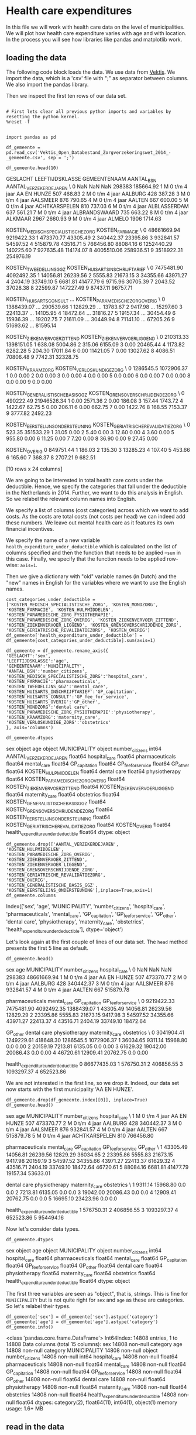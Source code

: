 * Health care expenditures

In this file we will work with health care data on the level of municipalities. We will plot how health care expenditure varies with age and with location. In the process you will see how libraries like pandas and matplotlib work.

** loading the data

The following code block loads the data. We use data from [[http://www.vektis.nl/index.php/vektis-open-data][Vektis]]. We import the data, which is a 'csv' file with ";" as separator between columns. We also import the pandas library.

Then we inspect the first ten rows of our data set.

#+NAME: kitten-purple-cardinal-quebec
#+BEGIN_SRC ipython :session :results output drawer :ob-ipython-results text/plain

# First lets clear all previous python imports and variables by resetting the python kernel.
%reset -f


import pandas as pd

df_gemeente = pd.read_csv('Vektis_Open_Databestand_Zorgverzekeringswet_2014_-_gemeente.csv', sep = ';')

df_gemeente.head(10)
#+END_SRC

#+RESULTS: kitten-purple-cardinal-quebec
:RESULTS:
GESLACHT LEEFTIJDSKLASSE   GEMEENTENAAM  AANTAL_BSN  AANTAL_VERZEKERDEJAREN  \
0      NaN             NaN            NaN      298383               185664.92
1        M   0 t/m  4 jaar    AA EN HUNZE         507                  468.83
2        M   0 t/m  4 jaar        AALBURG         428                  387.28
3        M   0 t/m  4 jaar       AALSMEER         876                  790.65
4        M   0 t/m  4 jaar         AALTEN         667                  600.00
5        M   0 t/m  4 jaar  ACHTKARSPELEN         810                  737.03
6        M   0 t/m  4 jaar   ALBLASSERDAM         637                  561.21
7        M   0 t/m  4 jaar  ALBRANDSWAARD         735                  663.22
8        M   0 t/m  4 jaar        ALKMAAR        2967                 2660.93
9        M   0 t/m  4 jaar         ALMELO        1906                 1714.63

   KOSTEN_MEDISCH_SPECIALISTISCHE_ZORG  KOSTEN_FARMACIE  \
0                          48661669.94       9219422.33
1                            473370.77         43305.49
2                            340442.37         23395.86
3                            932841.57         54597.52
4                            515879.78         43516.71
5                            766456.80         88084.16
6                           1252440.29        140225.60
7                            927635.48        114174.07
8                           4005510.06        258936.51
9                           3518922.31        254976.19

   KOSTEN_TWEEDELIJNS_GGZ  KOSTEN_HUISARTS_INSCHRIJFTARIEF  \
0              7475481.90                       4092492.35
1                14056.81                         26239.56
2                 5555.83                         21673.15
3                34355.66                         43971.27
4                 2404.19                         33749.10
5                 6681.81                         41477.79
6                 9715.96                         30705.39
7                 2043.52                         37028.38
8                22599.87                        147227.49
9                87437.11                         96757.71

   KOSTEN_HUISARTS_CONSULT      ...        KOSTEN_PARAMEDISCHE_ZORG_OVERIG  \
0               1388439.07      ...                              290539.66
1                 12829.29      ...                               13783.67
2                  9417.98      ...                               15297.60
3                 22413.37      ...                               14105.95
4                 18472.64      ...                               31816.27
5                 19157.34      ...                               30454.49
6                 15936.39      ...                               19202.75
7                 21611.09      ...                               30449.94
8                 71141.10      ...                               67205.26
9                 51693.62      ...                               81595.14

   KOSTEN_ZIEKENVERVOER_ZITTEND  KOSTEN_ZIEKENVERVOER_LIGGEND  \
0                     210313.33                    1398151.05
1                        638.08                       5004.86
2                        315.06                       6155.09
3                          0.00                      20465.44
4                       1173.82                       6282.28
5                        204.30                      17011.84
6                          0.00                      11421.05
7                          0.00                      13027.62
8                       4086.51                      70806.48
9                       7742.31                      32328.75

   KOSTEN_KRAAMZORG  KOSTEN_VERLOSKUNDIGE_ZORG  \
0         1286545.5                 1072906.37
1               0.0                       0.00
2               0.0                       0.00
3               0.0                       0.00
4               0.0                       0.00
5               0.0                       0.00
6               0.0                       0.00
7               0.0                       0.00
8               0.0                       0.00
9               0.0                       0.00

   KOSTEN_GENERALISTISCHE_BASIS_GGZ  KOSTEN_GRENSOVERSCHRIJDENDE_ZORG  \
0                         490222.49                       21946526.34
1                              0.00                           2571.36
2                              0.00                            186.08
3                            157.44                           1743.72
4                           1422.67                             62.75
5                              0.00                            206.11
6                              0.00                            662.75
7                              0.00                           1422.76
8                            168.55                           7153.37
9                           3777.82                           2492.23

   KOSTEN_EERSTELIJNS_ONDERSTEUNING  KOSTEN_GERIATRISCHE_REVALIDATIEZORG  \
0                            523.35                            351533.29
1                             31.05                                 0.00
2                              5.40                                 0.00
3                             12.60                                 0.00
4                              3.60                                 0.00
5                            955.80                                 0.00
6                             11.25                                 0.00
7                              7.20                                 0.00
8                             36.90                                 0.00
9                             27.45                                 0.00

   KOSTEN_OVERIG
0      849751.44
1         186.03
2         135.30
3       13285.23
4         107.40
5         453.66
6         165.60
7         368.37
8        2707.21
9         682.51

[10 rows x 24 columns]
:END:

We are going to be interested in total health care costs under the deductible. Hence, we specify the categories that fall under the deductible in the Netherlands in 2014.
Further, we want to do this analysis in English. So we relabel the relevant column names into English.

We specify a list of columns (cost categories) across which we want to add costs. As the costs are total costs (not costs per head) we can indeed add these numbers. We leave out mental health care as it features its own financial incentives.

We specify the name of a new variable ~health_expenditure_under_deductible~ which is calculated on the list of columns specified and then the function that needs to be applied --~sum~ in this case. Finally, we specify that the function needs to be applied row-wise: ~axis=1~.

Then we give a dictionary with "old" variable names (in Dutch) and the "new" names in English for the variables where we want to use the English names.

#+NAME: charlie-jig-red-texas
#+BEGIN_SRC ipython :session :results output drawer :ob-ipython-results text/plain
cost_categories_under_deductible = ['KOSTEN_MEDISCH_SPECIALISTISCHE_ZORG', 'KOSTEN_MONDZORG', 'KOSTEN_FARMACIE', 'KOSTEN_HULPMIDDELEN', 'KOSTEN_PARAMEDISCHE_ZORG_FYSIOTHERAPIE', 'KOSTEN_PARAMEDISCHE_ZORG_OVERIG', 'KOSTEN_ZIEKENVERVOER_ZITTEND', 'KOSTEN_ZIEKENVERVOER_LIGGEND', 'KOSTEN_GRENSOVERSCHRIJDENDE_ZORG', 'KOSTEN_GERIATRISCHE_REVALIDATIEZORG', 'KOSTEN_OVERIG']
df_gemeente['health_expenditure_under_deductible'] = df_gemeente[cost_categories_under_deductible].sum(axis=1)

df_gemeente = df_gemeente.rename_axis({
'GESLACHT':'sex',
'LEEFTIJDSKLASSE':'age',
'GEMEENTENAAM':'MUNICIPALITY',
'AANTAL_BSN':'number_citizens',
'KOSTEN_MEDISCH_SPECIALISTISCHE_ZORG':'hospital_care',
'KOSTEN_FARMACIE':'pharmaceuticals',
'KOSTEN_TWEEDELIJNS_GGZ':'mental_care',
'KOSTEN_HUISARTS_INSCHRIJFTARIEF':'GP_capitation',
'KOSTEN_HUISARTS_CONSULT':'GP_fee_for_service',
'KOSTEN_HUISARTS_OVERIG':'GP_other',
'KOSTEN_MONDZORG':'dental care',
'KOSTEN_PARAMEDISCHE_ZORG_FYSIOTHERAPIE':'physiotherapy',
'KOSTEN_KRAAMZORG':'maternity_care',
'KOSTEN_VERLOSKUNDIGE_ZORG':'obstetrics'
}, axis='columns')

df_gemeente.dtypes
#+END_SRC

#+RESULTS: charlie-jig-red-texas
:RESULTS:
sex                                     object
age                                     object
MUNICIPALITY                            object
number_citizens                          int64
AANTAL_VERZEKERDEJAREN                 float64
hospital_care                          float64
pharmaceuticals                        float64
mental_care                            float64
GP_capitation                          float64
GP_fee_for_service                     float64
GP_other                               float64
KOSTEN_HULPMIDDELEN                    float64
dental care                            float64
physiotherapy                          float64
KOSTEN_PARAMEDISCHE_ZORG_OVERIG        float64
KOSTEN_ZIEKENVERVOER_ZITTEND           float64
KOSTEN_ZIEKENVERVOER_LIGGEND           float64
maternity_care                         float64
obstetrics                             float64
KOSTEN_GENERALISTISCHE_BASIS_GGZ       float64
KOSTEN_GRENSOVERSCHRIJDENDE_ZORG       float64
KOSTEN_EERSTELIJNS_ONDERSTEUNING       float64
KOSTEN_GERIATRISCHE_REVALIDATIEZORG    float64
KOSTEN_OVERIG                          float64
health_expenditure_under_deductible    float64
dtype: object
:END:

#+NAME: kitten-quebec-hawaii-william
#+BEGIN_SRC ipython :session :results output drawer
df_gemeente.drop(['AANTAL_VERZEKERDEJAREN',
'KOSTEN_HULPMIDDELEN',
'KOSTEN_PARAMEDISCHE_ZORG_OVERIG',
'KOSTEN_ZIEKENVERVOER_ZITTEND',
'KOSTEN_ZIEKENVERVOER_LIGGEND',
'KOSTEN_GRENSOVERSCHRIJDENDE_ZORG',
'KOSTEN_GERIATRISCHE_REVALIDATIEZORG',
'KOSTEN_OVERIG',
'KOSTEN_GENERALISTISCHE_BASIS_GGZ',
'KOSTEN_EERSTELIJNS_ONDERSTEUNING'],inplace=True,axis=1)
df_gemeente.columns
#+END_SRC

#+RESULTS: kitten-quebec-hawaii-william
:RESULTS:
Index(['sex', 'age', 'MUNICIPALITY', 'number_citizens', 'hospital_care',
       'pharmaceuticals', 'mental_care', 'GP_capitation', 'GP_fee_for_service',
       'GP_other', 'dental care', 'physiotherapy', 'maternity_care',
       'obstetrics', 'health_expenditure_under_deductible'],
      dtype='object')
:END:

Let's look again at the first couple of lines of our data set. The ~head~ method presents the first 5 line as default.

#+NAME: three-quebec-video-yankee
#+BEGIN_SRC ipython :session :results output drawer :ob-ipython-results text/plain
df_gemeente.head()
#+END_SRC

#+RESULTS: three-quebec-video-yankee
:RESULTS:
sex             age MUNICIPALITY  number_citizens  hospital_care  \
0  NaN             NaN          NaN           298383    48661669.94
1    M   0 t/m  4 jaar  AA EN HUNZE              507      473370.77
2    M   0 t/m  4 jaar      AALBURG              428      340442.37
3    M   0 t/m  4 jaar     AALSMEER              876      932841.57
4    M   0 t/m  4 jaar       AALTEN              667      515879.78

   pharmaceuticals  mental_care  GP_capitation  GP_fee_for_service  \
0       9219422.33   7475481.90     4092492.35          1388439.07
1         43305.49     14056.81       26239.56            12829.29
2         23395.86      5555.83       21673.15             9417.98
3         54597.52     34355.66       43971.27            22413.37
4         43516.71      2404.19       33749.10            18472.64

     GP_other  dental care  physiotherapy  maternity_care  obstetrics  \
0  3041904.41   1249229.61      418648.30       1286545.5  1072906.37
1    36034.65      9311.14       15968.80             0.0        0.00
2    20159.19      7213.81        6135.05             0.0        0.00
3    61629.32     19042.00       20086.43             0.0        0.00
4    46720.61     12909.41       20762.75             0.0        0.00

   health_expenditure_under_deductible
0                          86677435.03
1                            576750.31
2                            406856.55
3                           1093297.37
4                            652523.86
:END:

We are not interested in the first line, so we drop it. Indeed, our data set now starts with the first municipality 'AA EN HUNZE'.

#+NAME: seven-mango-cat-angel
#+BEGIN_SRC ipython :session :results value
df_gemeente.drop(df_gemeente.index[[0]], inplace=True)
df_gemeente.head()
#+END_SRC

#+RESULTS: seven-mango-cat-angel
:RESULTS:
  sex             age   MUNICIPALITY  number_citizens  hospital_care  \
1   M   0 t/m  4 jaar    AA EN HUNZE              507      473370.77
2   M   0 t/m  4 jaar        AALBURG              428      340442.37
3   M   0 t/m  4 jaar       AALSMEER              876      932841.57
4   M   0 t/m  4 jaar         AALTEN              667      515879.78
5   M   0 t/m  4 jaar  ACHTKARSPELEN              810      766456.80

   pharmaceuticals  mental_care  GP_capitation  GP_fee_for_service  GP_other  \
1         43305.49     14056.81       26239.56            12829.29  36034.65
2         23395.86      5555.83       21673.15             9417.98  20159.19
3         54597.52     34355.66       43971.27            22413.37  61629.32
4         43516.71      2404.19       33749.10            18472.64  46720.61
5         88084.16      6681.81       41477.79            19157.34  53633.01

   dental care  physiotherapy  maternity_care  obstetrics  \
1      9311.14       15968.80             0.0         0.0
2      7213.81        6135.05             0.0         0.0
3     19042.00       20086.43             0.0         0.0
4     12909.41       20762.75             0.0         0.0
5     16695.10       23423.96             0.0         0.0

   health_expenditure_under_deductible
1                            576750.31
2                            406856.55
3                           1093297.37
4                            652523.86
5                            954494.16
:END:



Now let's consider data types. 

#+NAME: west-ohio-sodium-sodium
#+BEGIN_SRC ipython :session :results output drawer
df_gemeente.dtypes
#+END_SRC

#+RESULTS: west-ohio-sodium-sodium
:RESULTS:
sex                                     object
age                                     object
MUNICIPALITY                            object
number_citizens                          int64
hospital_care                          float64
pharmaceuticals                        float64
mental_care                            float64
GP_capitation                          float64
GP_fee_for_service                     float64
GP_other                               float64
dental care                            float64
physiotherapy                          float64
maternity_care                         float64
obstetrics                             float64
health_expenditure_under_deductible    float64
dtype: object
:END:

The first three variables are seen as "object", that is, strings. This is fine for ~MUNICIPALITY~ but is not quite right for ~sex~ and ~age~ as these are categories. So let's relabel their types.

#+NAME: crazy-leopard-yankee-failed
#+BEGIN_SRC ipython :session
df_gemeente['sex'] = df_gemeente['sex'].astype('category')
df_gemeente['age'] = df_gemeente['age'].astype('category')
df_gemeente.info()
#+END_SRC

#+RESULTS: crazy-leopard-yankee-failed
:RESULTS:
<class 'pandas.core.frame.DataFrame'>
Int64Index: 14808 entries, 1 to 14808
Data columns (total 15 columns):
sex                                    14808 non-null category
age                                    14808 non-null category
MUNICIPALITY                           14808 non-null object
number_citizens                        14808 non-null int64
hospital_care                          14808 non-null float64
pharmaceuticals                        14808 non-null float64
mental_care                            14808 non-null float64
GP_capitation                          14808 non-null float64
GP_fee_for_service                     14808 non-null float64
GP_other                               14808 non-null float64
dental care                            14808 non-null float64
physiotherapy                          14808 non-null float64
maternity_care                         14808 non-null float64
obstetrics                             14808 non-null float64
health_expenditure_under_deductible    14808 non-null float64
dtypes: category(2), float64(11), int64(1), object(1)
memory usage: 1.6+ MB
:END:









** read in the data

We use data from [[http://www.vektis.nl/index.php/vektis-open-data][Vektis]]. We import the data, which is a 'csv' file with ";" as separator between columns. We also import some libraries.

Then we look at the columns (variables) in the data.


#+NAME: blossom-batman-uniform-princess
#+BEGIN_SRC ipython :session :results value
import pandas as pd
import numpy as np
import matplotlib as plt
df = pd.read_csv('Vektis_Open_Databestand_Zorgverzekeringswet_2014_-_postcode3.csv', sep = ';')
df.dtypes
#+END_SRC

#+RESULTS: blossom-batman-uniform-princess
:RESULTS:
GESLACHT                                   object
LEEFTIJDSKLASSE                            object
POSTCODE_3                                float64
AANTAL_BSN                                  int64
AANTAL_VERZEKERDEJAREN                    float64
KOSTEN_MEDISCH_SPECIALISTISCHE_ZORG       float64
KOSTEN_FARMACIE                           float64
KOSTEN_TWEEDELIJNS_GGZ                    float64
KOSTEN_HUISARTS_INSCHRIJFTARIEF           float64
KOSTEN_HUISARTS_CONSULT                   float64
KOSTEN_HUISARTS_OVERIG                    float64
KOSTEN_HULPMIDDELEN                       float64
KOSTEN_MONDZORG                           float64
KOSTEN_PARAMEDISCHE_ZORG_FYSIOTHERAPIE    float64
KOSTEN_PARAMEDISCHE_ZORG_OVERIG           float64
KOSTEN_ZIEKENVERVOER_ZITTEND              float64
KOSTEN_ZIEKENVERVOER_LIGGEND              float64
KOSTEN_KRAAMZORG                          float64
KOSTEN_VERLOSKUNDIGE_ZORG                 float64
KOSTEN_GENERALISTISCHE_BASIS_GGZ          float64
KOSTEN_GRENSOVERSCHRIJDENDE_ZORG          float64
KOSTEN_EERSTELIJNS_ONDERSTEUNING          float64
KOSTEN_GERIATRISCHE_REVALIDATIEZORG       float64
KOSTEN_OVERIG                             float64
dtype: object
:END:

The first three columns are 'sex', 'age' and 'postal code' (3 digit). These 3 variables combined determine a unique observation. We think of these observations as if they are from an individual (but an observation is an average, like the average over 18 year old males in postal code 102). The datatypes of the variables are what one would expect. We will "tell" pandas later on that 'sex' only has two categories ('V' for female and 'M' for male) and that 'age' is an integer.

First, we simplify the dataframe a bit. For our analysis here, we do not need all these columns. We are interested in the variables related to costs under the deductible. The list 'cost_categories' specifies all health care costs that are under the deductible in the Netherlands. We add all these costs and then drop the columns as we no longer need them for the analysis below.

#+NAME: mexico-cup-happy-alabama
#+BEGIN_SRC ipython :session :results output drawer
df.drop(cost_categories,inplace=True,axis=1)
df.dtypes
#+END_SRC

#+RESULTS: mexico-cup-happy-alabama
:RESULTS:
GESLACHT                             object
LEEFTIJDSKLASSE                      object
POSTCODE_3                          float64
AANTAL_BSN                            int64
AANTAL_VERZEKERDEJAREN              float64
KOSTEN_TWEEDELIJNS_GGZ              float64
KOSTEN_HUISARTS_INSCHRIJFTARIEF     float64
KOSTEN_HUISARTS_CONSULT             float64
KOSTEN_HUISARTS_OVERIG              float64
KOSTEN_MONDZORG                     float64
KOSTEN_KRAAMZORG                    float64
KOSTEN_VERLOSKUNDIGE_ZORG           float64
KOSTEN_GENERALISTISCHE_BASIS_GGZ    float64
KOSTEN_EERSTELIJNS_ONDERSTEUNING    float64
health_costs                        float64
dtype: object
:END:

We also drop other variables that we will not use in this notebook.

#+NAME: don-blue-don-island
#+BEGIN_SRC ipython :session :results output drawer
df.drop(['AANTAL_VERZEKERDEJAREN', 'KOSTEN_TWEEDELIJNS_GGZ',
       'KOSTEN_HUISARTS_INSCHRIJFTARIEF', 'KOSTEN_HUISARTS_CONSULT',
       'KOSTEN_HUISARTS_OVERIG', 'KOSTEN_MONDZORG', 'KOSTEN_KRAAMZORG',
       'KOSTEN_VERLOSKUNDIGE_ZORG', 'KOSTEN_GENERALISTISCHE_BASIS_GGZ',
       'KOSTEN_EERSTELIJNS_ONDERSTEUNING'],inplace=True,axis=1)
df.columns
#+END_SRC

#+RESULTS: don-blue-don-island
:RESULTS:
Index(['GESLACHT', 'LEEFTIJDSKLASSE', 'POSTCODE_3', 'AANTAL_BSN',
       'health_costs'],
      dtype='object')
:END:

For these variables that are left over, let's see what the dataset looks like. We do this by looking at the first 10 rows (if no argument is specified in 'df.head()', the default is 5) of this dataframe.

#+NAME: romeo-twenty-earth-ack
#+BEGIN_SRC ipython :session :results value
df.head(10)
#+END_SRC

#+RESULTS: romeo-twenty-earth-ack
:RESULTS:
  GESLACHT LEEFTIJDSKLASSE  POSTCODE_3  AANTAL_BSN  health_costs
0      NaN             NaN         NaN      296658   84418093.79
1        M               0         0.0         366    1425142.13
2        M               0       101.0         590    1753560.87
3        M               0       102.0         295    1617163.29
4        M               0       103.0         288     865867.07
5        M               0       105.0         998    3118190.73
6        M               0       106.0        1056    3885254.11
7        M               0       107.0         719    3506486.98
8        M               0       108.0         287     945872.25
9        M               0       109.0         540    1061299.70
:END:

Note that the first postal code is '000' which python thinks of as '0.0'. The
[[http://www.vektis.nl/images/open_data/Bijsluiter_bij_de_Vektis_Open_Databestanden_Zorgverzekeringswet_2011_-_2014.pdf][data description]] explains that postal code '000' is used to aggregate people who
live in a postal code with so few people that the privacy of their data is no
longer guaranteed. As we want to think of `sex`, `age` and `postal code` as an observation, we drop the first row (labelled as `0`) of the dataframe.

#+NAME: one-queen-arizona-venus
#+BEGIN_SRC ipython :session :results value
df.drop(df.index[[0]], inplace=True)
df.head()
#+END_SRC

#+RESULTS: one-queen-arizona-venus
:RESULTS:
  GESLACHT LEEFTIJDSKLASSE  POSTCODE_3  AANTAL_BSN  health_costs
1        M               0         0.0         366    1425142.13
2        M               0       101.0         590    1753560.87
3        M               0       102.0         295    1617163.29
4        M               0       103.0         288     865867.07
5        M               0       105.0         998    3118190.73
:END:

The end of the dataframe is given by the following.

#+NAME: finch-oven-thirteen-nine
#+begin_src ipython :session :results value
df.tail(10)
#+end_src

#+RESULTS: finch-oven-thirteen-nine
:RESULTS:
       GESLACHT LEEFTIJDSKLASSE  POSTCODE_3  AANTAL_BSN  health_costs
136463        V             90+       988.0          10      33079.01
136464        V             90+       990.0         151     789217.28
136465        V             90+       991.0          51     206517.60
136466        V             90+       993.0         170     532719.68
136467        V             90+       994.0          38     106426.78
136468        V             90+       995.0          88     375441.63
136469        V             90+       996.0          44     155325.65
136470        V             90+       997.0          38     192334.94
136471        V             90+       998.0         116     454030.84
136472        V             90+       999.0          38     198813.23
:END:

As we saw above, the datatype of `age` was `object`, although we would expect `integer`. Now we see that there is this category `90+`, which is not an integer. We will drop this age category as it is quite special. Before we do this, let's count how many people we have in our dataset.

#+NAME: comet-sodium-sink-kansas
#+BEGIN_SRC ipython :session :results output drawer
df['AANTAL_BSN'].sum()
#+END_SRC

#+RESULTS: comet-sodium-sink-kansas
:RESULTS:
16886043
:END:

That is, almost 17 million people, which is about right.

Let's drop the '90+' category and turn `age` into an integer variable.

#+NAME: nevada-nevada-alpha-lithium
#+BEGIN_SRC ipython :session :results value
df = df[(df['LEEFTIJDSKLASSE'] != '90+')]
df['LEEFTIJDSKLASSE'] = df['LEEFTIJDSKLASSE'].astype(int)
#+END_SRC

#+RESULTS: nevada-nevada-alpha-lithium
:RESULTS:
:END:

Let's summarize the variables that are numeric (integer or float). For each of these variables we have 135,064 observations (that is, combinations of `sex`, `age` and `postal code`). The mean for number of citizens is 124. With $135,064*124$ we are close to 17 million again.

#+NAME: mexico-minnesota-carbon-single
#+BEGIN_SRC ipython :session :results value
df.describe()
#+END_SRC

#+RESULTS: mexico-minnesota-carbon-single
:RESULTS:
       LEEFTIJDSKLASSE     POSTCODE_3     AANTAL_BSN  health_costs
count    135064.000000  135064.000000  135064.000000  1.350640e+05
mean         43.753635     541.245994     123.952119  2.138620e+05
std          25.535765     258.019990     129.492554  2.689883e+05
min           0.000000       0.000000      10.000000  0.000000e+00
25%          22.000000     318.000000      40.000000  4.458340e+04
50%          44.000000     539.000000      82.000000  1.177054e+05
75%          66.000000     763.000000     161.000000  2.803667e+05
max          89.000000     999.000000    2228.000000  8.959803e+06
:END:

We define `sex` as a category variable which has two values.

#+NAME: bakerloo-lemon-edward-mike
#+BEGIN_SRC ipython :session
df['GESLACHT'] = df['GESLACHT'].astype('category')
df.info()
#+END_SRC

#+RESULTS: bakerloo-lemon-edward-mike
:RESULTS:
<class 'pandas.core.frame.DataFrame'>
Int64Index: 135064 entries, 1 to 135741
Data columns (total 5 columns):
GESLACHT           135064 non-null category
LEEFTIJDSKLASSE    135064 non-null int64
POSTCODE_3         135064 non-null float64
AANTAL_BSN         135064 non-null int64
health_costs       135064 non-null float64
dtypes: category(1), float64(2), int64(2)
memory usage: 5.3 MB
:END:

Also for `sex` we have 135,064 observations and 2 unique values.

#+NAME: mockingbird-double-alanine-green
#+BEGIN_SRC ipython :session :results value
df.GESLACHT.describe()
#+END_SRC


Now let's define the costs per head. For each observation, we divide the total health care costs (under the deductible) for a combination of `sex`, `age` and `postal code` by the number of people in this combination of `sex`, `age` and `postal code`. This gives the health costs per head.

#+NAME: may-three-carpet-texas
#+BEGIN_SRC ipython :session :results output drawer
df['health_costs_per_head'] = df['health_costs']/df['AANTAL_BSN']
#+END_SRC

So for, say, 18 year old males, we have a distribution of costs per head over the different `postal codes`.

#+NAME: edward-minnesota-social-equal
#+BEGIN_SRC ipython :session :results output drawer
costs_per_sex_age = df.groupby(['GESLACHT','LEEFTIJDSKLASSE'])['health_costs_per_head'].mean()
#+END_SRC

#+NAME: cold-gee-johnny-gee
#+BEGIN_SRC ipython :session :results output drawer
median_costs_per_sex_age = df.groupby(['GESLACHT','LEEFTIJDSKLASSE'])['health_costs_per_head'].median()
#+END_SRC


#+NAME: london-nuts-mirror-carbon
#+BEGIN_SRC ipython :session
import matplotlib.pyplot as plt
fig = plt.figure()
ax = costs_per_sex_age['M'].plot()
ax = costs_per_sex_age['V'].plot()
ax.set_xlabel('age')
ax.set_ylabel('costs per head')
ax.set_title('average costs per age and sex')
ax.legend(['male','female'])
fig.savefig("males.png")
#+END_SRC

#+RESULTS: london-nuts-mirror-carbon
:RESULTS:
[[file:ipython-inline-images/ob-ipython-05495c7b5e9ed1609b2cc1edab5a07b4.png]]
<matplotlib.figure.Figure at 0x11017b208>
:END:





#+NAME: edward-queen-thirteen-spaghetti
#+BEGIN_SRC ipython :session :results output drawer
variation_costs_per_sex_age = df.groupby(['GESLACHT','LEEFTIJDSKLASSE'])['health_costs_per_head'].std()
#+END_SRC


#+NAME: monkey-uncle-jupiter-minnesota
#+BEGIN_SRC ipython :session
fig = plt.figure()
ax = variation_costs_per_sex_age['M'].plot()
ax = variation_costs_per_sex_age['V'].plot()
ax.set_xlabel('age')
ax.set_ylabel('std. costs per head')
ax.set_title('standard deviation costs per age and sex')
ax.legend(['male','female'])
fig.savefig("std.png")
#+END_SRC

#+RESULTS: monkey-uncle-jupiter-minnesota
:RESULTS:
[[file:ipython-inline-images/ob-ipython-4bd22ddd85c6467083bc73600f583beb.png]]
<matplotlib.figure.Figure at 0x11834a550>
:END:


#+NAME: grey-october-xray-red
#+BEGIN_SRC ipython :session :results output drawer
plt.style.use('seaborn')
plt.clf()
age_range = [14,15,16,17,19,20,21,22]

plt.plot(age_range,costs_per_sex_age['M'][age_range], marker='.', label = 'male')
plt.plot(age_range,costs_per_sex_age['V'][age_range], marker='.', label = 'female')
plt.xlabel('age')
plt.ylabel('health care costs')
plt.legend()
fig.savefig('fig14to22.png')

#+END_SRC




** geographical figures

We are going to plot health care expenditures on the map of the Netherlands to see where expenditures per head are highest.

We have map data that links the name of a municipality to coordinates on the map. Hence, here we use the Vektis data on the municipality level instead of the 3 digit postal code level as above.

We import pandas and read in two files. The first is the data on health care expenditure, the second is a file with two columns: 1. the names of municipalities all capitalized and 2. normal capitalization.

#+NAME: december-hot-venus-kitten

#+RESULTS: december-hot-venus-kitten
:RESULTS:
Municipality   MUNICIPALITY
0    Aa en Hunze    AA EN HUNZE
1        Aalburg        AALBURG
2       Aalsmeer       AALSMEER
3         Aalten         AALTEN
4  Achtkarspelen  ACHTKARSPELEN
#+BEGIN_EXPORT HTML
<div>
<table border="1" class="dataframe">
  <thead>
    <tr style="text-align: right;">
      <th></th>
      <th>Municipality</th>
      <th>MUNICIPALITY</th>
    </tr>
  </thead>
  <tbody>
    <tr>
      <th>0</th>
      <td>Aa en Hunze</td>
      <td>AA EN HUNZE</td>
    </tr>
    <tr>
      <th>1</th>
      <td>Aalburg</td>
      <td>AALBURG</td>
    </tr>
    <tr>
      <th>2</th>
      <td>Aalsmeer</td>
      <td>AALSMEER</td>
    </tr>
    <tr>
      <th>3</th>
      <td>Aalten</td>
      <td>AALTEN</td>
    </tr>
    <tr>
      <th>4</th>
      <td>Achtkarspelen</td>
      <td>ACHTKARSPELEN</td>
    </tr>
  </tbody>
</table>
</div>
#+END_EXPORT
:END:

As we want to write this in English, all relevant column names are translated.

#+NAME: lima-ten-jupiter-wyoming
#+BEGIN_SRC ipython :session :results output drawer

# Rename several column names for beter reference and to translate them to English

#+END_SRC

#+RESULTS: lima-ten-jupiter-wyoming
:RESULTS:
sex                                     object
age                                     object
MUNICIPALITY                            object
number_citizens                          int64
AANTAL_VERZEKERDEJAREN                 float64
hospital_care                          float64
pharmaceuticals                        float64
mental_care                            float64
GP_capitation                          float64
GP_fee_for_service                     float64
GP_other                               float64
KOSTEN_HULPMIDDELEN                    float64
dental care                            float64
physiotherapy                          float64
KOSTEN_PARAMEDISCHE_ZORG_OVERIG        float64
KOSTEN_ZIEKENVERVOER_ZITTEND           float64
KOSTEN_ZIEKENVERVOER_LIGGEND           float64
maternity_care                         float64
obstetrics                             float64
KOSTEN_GENERALISTISCHE_BASIS_GGZ       float64
KOSTEN_GRENSOVERSCHRIJDENDE_ZORG       float64
KOSTEN_EERSTELIJNS_ONDERSTEUNING       float64
KOSTEN_GERIATRISCHE_REVALIDATIEZORG    float64
KOSTEN_OVERIG                          float64
dtype: object
:END:

We drop the rows where there is no value for municipality (if such rows exist). The expenditure data has municipality names in capital (like "MUNICIPALITY"), but our map data has normal capitalization (like "Municipality"). Hence, we merge with dataframe `GEMEENTES` that has both.

#+NAME: ack-louisiana-california-november
#+BEGIN_SRC ipython :session :results output drawer
Gemeentes = pd.read_excel('Gemeentes.xlsx')
df_gemeente = df_gemeente.dropna(subset=['MUNICIPALITY'])
df_gem_merged = pd.merge(df_gemeente,Gemeentes,on=['MUNICIPALITY'],how='left')
df_gem_merged.head()
#+END_SRC

#+RESULTS: ack-louisiana-california-november
:RESULTS:
sex             age   MUNICIPALITY  number_citizens  AANTAL_VERZEKERDEJAREN  \
0   M   0 t/m  4 jaar    AA EN HUNZE              507                  468.83
1   M   0 t/m  4 jaar        AALBURG              428                  387.28
2   M   0 t/m  4 jaar       AALSMEER              876                  790.65
3   M   0 t/m  4 jaar         AALTEN              667                  600.00
4   M   0 t/m  4 jaar  ACHTKARSPELEN              810                  737.03

   hospital_care  pharmaceuticals  mental_care  GP_capitation  \
0      473370.77         43305.49     14056.81       26239.56
1      340442.37         23395.86      5555.83       21673.15
2      932841.57         54597.52     34355.66       43971.27
3      515879.78         43516.71      2404.19       33749.10
4      766456.80         88084.16      6681.81       41477.79

   GP_fee_for_service      ...        KOSTEN_ZIEKENVERVOER_ZITTEND  \
0            12829.29      ...                              638.08
1             9417.98      ...                              315.06
2            22413.37      ...                                0.00
3            18472.64      ...                             1173.82
4            19157.34      ...                              204.30

   KOSTEN_ZIEKENVERVOER_LIGGEND  maternity_care  obstetrics  \
0                       5004.86             0.0         0.0
1                       6155.09             0.0         0.0
2                      20465.44             0.0         0.0
3                       6282.28             0.0         0.0
4                      17011.84             0.0         0.0

   KOSTEN_GENERALISTISCHE_BASIS_GGZ  KOSTEN_GRENSOVERSCHRIJDENDE_ZORG  \
0                              0.00                           2571.36
1                              0.00                            186.08
2                            157.44                           1743.72
3                           1422.67                             62.75
4                              0.00                            206.11

   KOSTEN_EERSTELIJNS_ONDERSTEUNING  KOSTEN_GERIATRISCHE_REVALIDATIEZORG  \
0                             31.05                                  0.0
1                              5.40                                  0.0
2                             12.60                                  0.0
3                              3.60                                  0.0
4                            955.80                                  0.0

   KOSTEN_OVERIG   Municipality
0         186.03    Aa en Hunze
1         135.30        Aalburg
2       13285.23       Aalsmeer
3         107.40         Aalten
4         453.66  Achtkarspelen

[5 rows x 25 columns]
#+BEGIN_EXPORT HTML
<div>
<table border="1" class="dataframe">
  <thead>
    <tr style="text-align: right;">
      <th></th>
      <th>sex</th>
      <th>age</th>
      <th>MUNICIPALITY</th>
      <th>number_citizens</th>
      <th>AANTAL_VERZEKERDEJAREN</th>
      <th>hospital_care</th>
      <th>pharmaceuticals</th>
      <th>mental_care</th>
      <th>GP_capitation</th>
      <th>GP_fee_for_service</th>
      <th>...</th>
      <th>KOSTEN_ZIEKENVERVOER_ZITTEND</th>
      <th>KOSTEN_ZIEKENVERVOER_LIGGEND</th>
      <th>maternity_care</th>
      <th>obstetrics</th>
      <th>KOSTEN_GENERALISTISCHE_BASIS_GGZ</th>
      <th>KOSTEN_GRENSOVERSCHRIJDENDE_ZORG</th>
      <th>KOSTEN_EERSTELIJNS_ONDERSTEUNING</th>
      <th>KOSTEN_GERIATRISCHE_REVALIDATIEZORG</th>
      <th>KOSTEN_OVERIG</th>
      <th>Municipality</th>
    </tr>
  </thead>
  <tbody>
    <tr>
      <th>0</th>
      <td>M</td>
      <td>0 t/m  4 jaar</td>
      <td>AA EN HUNZE</td>
      <td>507</td>
      <td>468.83</td>
      <td>473370.77</td>
      <td>43305.49</td>
      <td>14056.81</td>
      <td>26239.56</td>
      <td>12829.29</td>
      <td>...</td>
      <td>638.08</td>
      <td>5004.86</td>
      <td>0.0</td>
      <td>0.0</td>
      <td>0.00</td>
      <td>2571.36</td>
      <td>31.05</td>
      <td>0.0</td>
      <td>186.03</td>
      <td>Aa en Hunze</td>
    </tr>
    <tr>
      <th>1</th>
      <td>M</td>
      <td>0 t/m  4 jaar</td>
      <td>AALBURG</td>
      <td>428</td>
      <td>387.28</td>
      <td>340442.37</td>
      <td>23395.86</td>
      <td>5555.83</td>
      <td>21673.15</td>
      <td>9417.98</td>
      <td>...</td>
      <td>315.06</td>
      <td>6155.09</td>
      <td>0.0</td>
      <td>0.0</td>
      <td>0.00</td>
      <td>186.08</td>
      <td>5.40</td>
      <td>0.0</td>
      <td>135.30</td>
      <td>Aalburg</td>
    </tr>
    <tr>
      <th>2</th>
      <td>M</td>
      <td>0 t/m  4 jaar</td>
      <td>AALSMEER</td>
      <td>876</td>
      <td>790.65</td>
      <td>932841.57</td>
      <td>54597.52</td>
      <td>34355.66</td>
      <td>43971.27</td>
      <td>22413.37</td>
      <td>...</td>
      <td>0.00</td>
      <td>20465.44</td>
      <td>0.0</td>
      <td>0.0</td>
      <td>157.44</td>
      <td>1743.72</td>
      <td>12.60</td>
      <td>0.0</td>
      <td>13285.23</td>
      <td>Aalsmeer</td>
    </tr>
    <tr>
      <th>3</th>
      <td>M</td>
      <td>0 t/m  4 jaar</td>
      <td>AALTEN</td>
      <td>667</td>
      <td>600.00</td>
      <td>515879.78</td>
      <td>43516.71</td>
      <td>2404.19</td>
      <td>33749.10</td>
      <td>18472.64</td>
      <td>...</td>
      <td>1173.82</td>
      <td>6282.28</td>
      <td>0.0</td>
      <td>0.0</td>
      <td>1422.67</td>
      <td>62.75</td>
      <td>3.60</td>
      <td>0.0</td>
      <td>107.40</td>
      <td>Aalten</td>
    </tr>
    <tr>
      <th>4</th>
      <td>M</td>
      <td>0 t/m  4 jaar</td>
      <td>ACHTKARSPELEN</td>
      <td>810</td>
      <td>737.03</td>
      <td>766456.80</td>
      <td>88084.16</td>
      <td>6681.81</td>
      <td>41477.79</td>
      <td>19157.34</td>
      <td>...</td>
      <td>204.30</td>
      <td>17011.84</td>
      <td>0.0</td>
      <td>0.0</td>
      <td>0.00</td>
      <td>206.11</td>
      <td>955.80</td>
      <td>0.0</td>
      <td>453.66</td>
      <td>Achtkarspelen</td>
    </tr>
  </tbody>
</table>
<p>5 rows × 25 columns</p>
</div>
#+END_EXPORT
:END:

We are going to plot expenditure on hospital care per head for each municipality. We need a couple of steps in order to do this:
1. we add --for each municipality-- the hospital expenditures across age groups;
2. we add --for each municipality-- the number of people across age groups;
3. we divide --for each municipality-- the expenditures by the number of people.

With pandas this is straightforward to do using `groupby`. We do the `groupby` on the municipality. For each municipality there are different age groups and we need to aggregate over these age groups. We specify the variables that we want to know at the municipality level. In this case `hospital_care` and `number_citizens`. Finally, we specify how the function with which to aggregate. Here we use the 'built-in' function `sum()`. Other functions we can use include `mean`, `min`, `max` etc. You can also specify your own function and apply this using `agg()`.

Then hospital care per head can be defined as the total expenditure per municipality divided by the total number of citizens per municipality.

We can do other transformations of the data, such as the `cost_index` below which is normalized to lie between 0 and 100.

#+NAME: thirteen-november-angel-delaware
#+BEGIN_SRC ipython :session :results output drawer
results = df_gem_merged.groupby('Municipality')[['hospital_care','number_citizens']].sum()
results['hospital_care_per_head'] = results['hospital_care']/results['number_citizens']
min = results['hospital_care_per_head'].min()
max = results['hospital_care_per_head'].max()
results['cost_index'] = 100*(results['hospital_care_per_head']-min)/(max-min)

results.head()
#+END_SRC

#+RESULTS: thirteen-november-angel-delaware
:RESULTS:
hospital_care  number_citizens  hospital_care_per_head  \
Municipality
's-Gravenhage      6.417231e+08           509206             1260.242638
's-Hertogenbosch   1.890338e+08           151934             1244.183527
Aa en Hunze        3.323362e+07            25415             1307.637986
Aalburg            1.500653e+07            12871             1165.917940
Aalsmeer           3.351098e+07            31365             1068.419705

                  cost_index
Municipality
's-Gravenhage      46.415919
's-Hertogenbosch   44.096307
Aa en Hunze        53.261802
Aalburg            32.791461
Aalsmeer           18.708612
#+BEGIN_EXPORT HTML
<div>
<table border="1" class="dataframe">
  <thead>
    <tr style="text-align: right;">
      <th></th>
      <th>hospital_care</th>
      <th>number_citizens</th>
      <th>hospital_care_per_head</th>
      <th>cost_index</th>
    </tr>
    <tr>
      <th>Municipality</th>
      <th></th>
      <th></th>
      <th></th>
      <th></th>
    </tr>
  </thead>
  <tbody>
    <tr>
      <th>'s-Gravenhage</th>
      <td>6.417231e+08</td>
      <td>509206</td>
      <td>1260.242638</td>
      <td>46.415919</td>
    </tr>
    <tr>
      <th>'s-Hertogenbosch</th>
      <td>1.890338e+08</td>
      <td>151934</td>
      <td>1244.183527</td>
      <td>44.096307</td>
    </tr>
    <tr>
      <th>Aa en Hunze</th>
      <td>3.323362e+07</td>
      <td>25415</td>
      <td>1307.637986</td>
      <td>53.261802</td>
    </tr>
    <tr>
      <th>Aalburg</th>
      <td>1.500653e+07</td>
      <td>12871</td>
      <td>1165.917940</td>
      <td>32.791461</td>
    </tr>
    <tr>
      <th>Aalsmeer</th>
      <td>3.351098e+07</td>
      <td>31365</td>
      <td>1068.419705</td>
      <td>18.708612</td>
    </tr>
  </tbody>
</table>
</div>
#+END_EXPORT
:END:

#+NAME: bravo-pip-march-batman
#+BEGIN_SRC ipython :session :results output drawer
# Create a dataframe
p_results = pd.DataFrame(dict(
    municipality = results.index,
    hospital_care = results['hospital_care_per_head'],
    hospital_care_index = results['cost_index']
    ))

p_results
#+END_SRC

#+RESULTS: bravo-pip-march-batman
:RESULTS:
hospital_care  hospital_care_index         municipality
Municipality
's-Gravenhage          1260.242638            46.415919        's-Gravenhage
's-Hertogenbosch       1244.183527            44.096307     's-Hertogenbosch
Aa en Hunze            1307.637986            53.261802          Aa en Hunze
Aalburg                1165.917940            32.791461              Aalburg
Aalsmeer               1068.419705            18.708612             Aalsmeer
Aalten                 1238.528031            43.279415               Aalten
Achtkarspelen          1193.610243            36.791396        Achtkarspelen
Alblasserdam           1240.807021            43.608597         Alblasserdam
Albrandswaard          1182.312587            35.159539        Albrandswaard
Alkmaar                1154.310538            31.114864              Alkmaar
Almelo                 1312.432058            53.954268               Almelo
Almere                 1176.676071            34.345388               Almere
Alphen aan den Rijn    1184.182702            35.429662  Alphen aan den Rijn
Alphen-Chaam           1130.433778            27.666055         Alphen-Chaam
Ameland                1072.883330            19.353347              Ameland
Amersfoort             1134.213900            28.212063           Amersfoort
Amstelveen             1211.863190            39.427890           Amstelveen
Amsterdam              1091.989084            22.113022            Amsterdam
Apeldoorn              1358.251995            60.572596            Apeldoorn
Appingedam             1475.221016            77.467847           Appingedam
Arnhem                 1195.350654            37.042784               Arnhem
Assen                  1197.869087            37.406552                Assen
Asten                  1226.436346            41.532867                Asten
Baarle-Nassau          1324.808388            55.741931        Baarle-Nassau
Baarn                  1245.571838            44.296838                Baarn
Barendrecht            1170.153254            33.403219          Barendrecht
Barneveld              1058.660473            17.298968            Barneveld
Bedum                  1302.285006            52.488607                Bedum
Beek                   1351.720079            59.629112                 Beek
Beemster               1200.951783            37.851823             Beemster
...                            ...                  ...                  ...
Weststellingwerf       1366.331515            61.739619     Weststellingwerf
Westvoorne             1315.028317            54.329277           Westvoorne
Wierden                1137.220785            28.646384              Wierden
Wijchen                1334.844092            57.191509              Wijchen
Wijdemeren             1329.783259            56.460512           Wijdemeren
Wijk bij Duurstede     1214.958808            39.875027   Wijk bij Duurstede
Winsum                 1107.756796            24.390544               Winsum
Winterswijk            1276.494752            48.763408          Winterswijk
Woensdrecht            1384.649585            64.385519          Woensdrecht
Woerden                1231.875027            42.318441              Woerden
Wormerland             1318.951500            54.895950           Wormerland
Woudenberg             1186.921024            35.825191           Woudenberg
Woudrichem             1090.399489            21.883418           Woudrichem
Zaanstad               1231.107914            42.207638             Zaanstad
Zaltbommel             1256.953286            45.940798           Zaltbommel
Zandvoort              1580.227020            92.635134            Zandvoort
Zederik                1105.695657            24.092829              Zederik
Zeewolde               1007.620640             9.926667             Zeewolde
Zeist                  1250.873556            45.062629                Zeist
Zevenaar               1362.772562            61.225556             Zevenaar
Zoetermeer             1268.747761            47.644417           Zoetermeer
Zoeterwoude            1181.011076            34.971546          Zoeterwoude
Zuidhorn               1174.478602            34.027981             Zuidhorn
Zuidplas               1218.800136            40.429877             Zuidplas
Zundert                1155.341957            31.263844              Zundert
Zutphen                1339.065240            57.801221              Zutphen
Zwartewaterland        1133.942277            28.172830      Zwartewaterland
Zwijndrecht            1325.995339            55.913377          Zwijndrecht
Zwolle                 1158.649370            31.741574               Zwolle
het Bildt              1266.736610            47.353922            het Bildt

[390 rows x 3 columns]
#+BEGIN_EXPORT HTML
<div>
<table border="1" class="dataframe">
  <thead>
    <tr style="text-align: right;">
      <th></th>
      <th>hospital_care</th>
      <th>hospital_care_index</th>
      <th>municipality</th>
    </tr>
    <tr>
      <th>Municipality</th>
      <th></th>
      <th></th>
      <th></th>
    </tr>
  </thead>
  <tbody>
    <tr>
      <th>'s-Gravenhage</th>
      <td>1260.242638</td>
      <td>46.415919</td>
      <td>'s-Gravenhage</td>
    </tr>
    <tr>
      <th>'s-Hertogenbosch</th>
      <td>1244.183527</td>
      <td>44.096307</td>
      <td>'s-Hertogenbosch</td>
    </tr>
    <tr>
      <th>Aa en Hunze</th>
      <td>1307.637986</td>
      <td>53.261802</td>
      <td>Aa en Hunze</td>
    </tr>
    <tr>
      <th>Aalburg</th>
      <td>1165.917940</td>
      <td>32.791461</td>
      <td>Aalburg</td>
    </tr>
    <tr>
      <th>Aalsmeer</th>
      <td>1068.419705</td>
      <td>18.708612</td>
      <td>Aalsmeer</td>
    </tr>
    <tr>
      <th>Aalten</th>
      <td>1238.528031</td>
      <td>43.279415</td>
      <td>Aalten</td>
    </tr>
    <tr>
      <th>Achtkarspelen</th>
      <td>1193.610243</td>
      <td>36.791396</td>
      <td>Achtkarspelen</td>
    </tr>
    <tr>
      <th>Alblasserdam</th>
      <td>1240.807021</td>
      <td>43.608597</td>
      <td>Alblasserdam</td>
    </tr>
    <tr>
      <th>Albrandswaard</th>
      <td>1182.312587</td>
      <td>35.159539</td>
      <td>Albrandswaard</td>
    </tr>
    <tr>
      <th>Alkmaar</th>
      <td>1154.310538</td>
      <td>31.114864</td>
      <td>Alkmaar</td>
    </tr>
    <tr>
      <th>Almelo</th>
      <td>1312.432058</td>
      <td>53.954268</td>
      <td>Almelo</td>
    </tr>
    <tr>
      <th>Almere</th>
      <td>1176.676071</td>
      <td>34.345388</td>
      <td>Almere</td>
    </tr>
    <tr>
      <th>Alphen aan den Rijn</th>
      <td>1184.182702</td>
      <td>35.429662</td>
      <td>Alphen aan den Rijn</td>
    </tr>
    <tr>
      <th>Alphen-Chaam</th>
      <td>1130.433778</td>
      <td>27.666055</td>
      <td>Alphen-Chaam</td>
    </tr>
    <tr>
      <th>Ameland</th>
      <td>1072.883330</td>
      <td>19.353347</td>
      <td>Ameland</td>
    </tr>
    <tr>
      <th>Amersfoort</th>
      <td>1134.213900</td>
      <td>28.212063</td>
      <td>Amersfoort</td>
    </tr>
    <tr>
      <th>Amstelveen</th>
      <td>1211.863190</td>
      <td>39.427890</td>
      <td>Amstelveen</td>
    </tr>
    <tr>
      <th>Amsterdam</th>
      <td>1091.989084</td>
      <td>22.113022</td>
      <td>Amsterdam</td>
    </tr>
    <tr>
      <th>Apeldoorn</th>
      <td>1358.251995</td>
      <td>60.572596</td>
      <td>Apeldoorn</td>
    </tr>
    <tr>
      <th>Appingedam</th>
      <td>1475.221016</td>
      <td>77.467847</td>
      <td>Appingedam</td>
    </tr>
    <tr>
      <th>Arnhem</th>
      <td>1195.350654</td>
      <td>37.042784</td>
      <td>Arnhem</td>
    </tr>
    <tr>
      <th>Assen</th>
      <td>1197.869087</td>
      <td>37.406552</td>
      <td>Assen</td>
    </tr>
    <tr>
      <th>Asten</th>
      <td>1226.436346</td>
      <td>41.532867</td>
      <td>Asten</td>
    </tr>
    <tr>
      <th>Baarle-Nassau</th>
      <td>1324.808388</td>
      <td>55.741931</td>
      <td>Baarle-Nassau</td>
    </tr>
    <tr>
      <th>Baarn</th>
      <td>1245.571838</td>
      <td>44.296838</td>
      <td>Baarn</td>
    </tr>
    <tr>
      <th>Barendrecht</th>
      <td>1170.153254</td>
      <td>33.403219</td>
      <td>Barendrecht</td>
    </tr>
    <tr>
      <th>Barneveld</th>
      <td>1058.660473</td>
      <td>17.298968</td>
      <td>Barneveld</td>
    </tr>
    <tr>
      <th>Bedum</th>
      <td>1302.285006</td>
      <td>52.488607</td>
      <td>Bedum</td>
    </tr>
    <tr>
      <th>Beek</th>
      <td>1351.720079</td>
      <td>59.629112</td>
      <td>Beek</td>
    </tr>
    <tr>
      <th>Beemster</th>
      <td>1200.951783</td>
      <td>37.851823</td>
      <td>Beemster</td>
    </tr>
    <tr>
      <th>...</th>
      <td>...</td>
      <td>...</td>
      <td>...</td>
    </tr>
    <tr>
      <th>Weststellingwerf</th>
      <td>1366.331515</td>
      <td>61.739619</td>
      <td>Weststellingwerf</td>
    </tr>
    <tr>
      <th>Westvoorne</th>
      <td>1315.028317</td>
      <td>54.329277</td>
      <td>Westvoorne</td>
    </tr>
    <tr>
      <th>Wierden</th>
      <td>1137.220785</td>
      <td>28.646384</td>
      <td>Wierden</td>
    </tr>
    <tr>
      <th>Wijchen</th>
      <td>1334.844092</td>
      <td>57.191509</td>
      <td>Wijchen</td>
    </tr>
    <tr>
      <th>Wijdemeren</th>
      <td>1329.783259</td>
      <td>56.460512</td>
      <td>Wijdemeren</td>
    </tr>
    <tr>
      <th>Wijk bij Duurstede</th>
      <td>1214.958808</td>
      <td>39.875027</td>
      <td>Wijk bij Duurstede</td>
    </tr>
    <tr>
      <th>Winsum</th>
      <td>1107.756796</td>
      <td>24.390544</td>
      <td>Winsum</td>
    </tr>
    <tr>
      <th>Winterswijk</th>
      <td>1276.494752</td>
      <td>48.763408</td>
      <td>Winterswijk</td>
    </tr>
    <tr>
      <th>Woensdrecht</th>
      <td>1384.649585</td>
      <td>64.385519</td>
      <td>Woensdrecht</td>
    </tr>
    <tr>
      <th>Woerden</th>
      <td>1231.875027</td>
      <td>42.318441</td>
      <td>Woerden</td>
    </tr>
    <tr>
      <th>Wormerland</th>
      <td>1318.951500</td>
      <td>54.895950</td>
      <td>Wormerland</td>
    </tr>
    <tr>
      <th>Woudenberg</th>
      <td>1186.921024</td>
      <td>35.825191</td>
      <td>Woudenberg</td>
    </tr>
    <tr>
      <th>Woudrichem</th>
      <td>1090.399489</td>
      <td>21.883418</td>
      <td>Woudrichem</td>
    </tr>
    <tr>
      <th>Zaanstad</th>
      <td>1231.107914</td>
      <td>42.207638</td>
      <td>Zaanstad</td>
    </tr>
    <tr>
      <th>Zaltbommel</th>
      <td>1256.953286</td>
      <td>45.940798</td>
      <td>Zaltbommel</td>
    </tr>
    <tr>
      <th>Zandvoort</th>
      <td>1580.227020</td>
      <td>92.635134</td>
      <td>Zandvoort</td>
    </tr>
    <tr>
      <th>Zederik</th>
      <td>1105.695657</td>
      <td>24.092829</td>
      <td>Zederik</td>
    </tr>
    <tr>
      <th>Zeewolde</th>
      <td>1007.620640</td>
      <td>9.926667</td>
      <td>Zeewolde</td>
    </tr>
    <tr>
      <th>Zeist</th>
      <td>1250.873556</td>
      <td>45.062629</td>
      <td>Zeist</td>
    </tr>
    <tr>
      <th>Zevenaar</th>
      <td>1362.772562</td>
      <td>61.225556</td>
      <td>Zevenaar</td>
    </tr>
    <tr>
      <th>Zoetermeer</th>
      <td>1268.747761</td>
      <td>47.644417</td>
      <td>Zoetermeer</td>
    </tr>
    <tr>
      <th>Zoeterwoude</th>
      <td>1181.011076</td>
      <td>34.971546</td>
      <td>Zoeterwoude</td>
    </tr>
    <tr>
      <th>Zuidhorn</th>
      <td>1174.478602</td>
      <td>34.027981</td>
      <td>Zuidhorn</td>
    </tr>
    <tr>
      <th>Zuidplas</th>
      <td>1218.800136</td>
      <td>40.429877</td>
      <td>Zuidplas</td>
    </tr>
    <tr>
      <th>Zundert</th>
      <td>1155.341957</td>
      <td>31.263844</td>
      <td>Zundert</td>
    </tr>
    <tr>
      <th>Zutphen</th>
      <td>1339.065240</td>
      <td>57.801221</td>
      <td>Zutphen</td>
    </tr>
    <tr>
      <th>Zwartewaterland</th>
      <td>1133.942277</td>
      <td>28.172830</td>
      <td>Zwartewaterland</td>
    </tr>
    <tr>
      <th>Zwijndrecht</th>
      <td>1325.995339</td>
      <td>55.913377</td>
      <td>Zwijndrecht</td>
    </tr>
    <tr>
      <th>Zwolle</th>
      <td>1158.649370</td>
      <td>31.741574</td>
      <td>Zwolle</td>
    </tr>
    <tr>
      <th>het Bildt</th>
      <td>1266.736610</td>
      <td>47.353922</td>
      <td>het Bildt</td>
    </tr>
  </tbody>
</table>
<p>390 rows × 3 columns</p>
</div>
#+END_EXPORT
:END:


#+NAME: angel-harry-five-river
#+BEGIN_SRC ipython :session :results output drawer
p_results
#+END_SRC

#+RESULTS: angel-harry-five-river
:RESULTS:
hospital_care_per_head         municipality
municipality
AA EN HUNZE                     1307.637986          AA EN HUNZE
AALBURG                         1165.917940              AALBURG
AALSMEER                        1068.419705             AALSMEER
AALTEN                          1238.528031               AALTEN
ACHTKARSPELEN                   1193.610243        ACHTKARSPELEN
ALBLASSERDAM                    1240.807021         ALBLASSERDAM
ALBRANDSWAARD                   1182.312587        ALBRANDSWAARD
ALKMAAR                         1154.310538              ALKMAAR
ALMELO                          1312.432058               ALMELO
ALMERE                          1176.676071               ALMERE
ALPHEN AAN DEN RIJN             1184.182702  ALPHEN AAN DEN RIJN
ALPHEN-CHAAM                    1130.433778         ALPHEN-CHAAM
AMELAND                         1072.883330              AMELAND
AMERSFOORT                      1134.213900           AMERSFOORT
AMSTELVEEN                      1211.863190           AMSTELVEEN
AMSTERDAM                       1091.989084            AMSTERDAM
APELDOORN                       1358.251995            APELDOORN
APPINGEDAM                      1475.221016           APPINGEDAM
ARNHEM                          1195.350654               ARNHEM
ASSEN                           1197.869087                ASSEN
ASTEN                           1226.436346                ASTEN
BAARLE-NASSAU                   1324.808388        BAARLE-NASSAU
BAARN                           1245.571838                BAARN
BARENDRECHT                     1170.153254          BARENDRECHT
BARNEVELD                       1058.660473            BARNEVELD
BEDUM                           1302.285006                BEDUM
BEEK                            1351.720079                 BEEK
BEEMSTER                        1200.951783             BEEMSTER
BEESEL                          1370.313639               BEESEL
BELLINGWEDDE                    1631.215378         BELLINGWEDDE
...                                     ...                  ...
WESTLAND                        1171.520793             WESTLAND
WESTSTELLINGWERF                1366.331515     WESTSTELLINGWERF
WESTVOORNE                      1315.028317           WESTVOORNE
WIERDEN                         1137.220785              WIERDEN
WIJCHEN                         1334.844092              WIJCHEN
WIJDEMEREN                      1329.783259           WIJDEMEREN
WIJK BIJ DUURSTEDE              1214.958808   WIJK BIJ DUURSTEDE
WINSUM                          1107.756796               WINSUM
WINTERSWIJK                     1276.494752          WINTERSWIJK
WOENSDRECHT                     1384.649585          WOENSDRECHT
WOERDEN                         1231.875027              WOERDEN
WORMERLAND                      1318.951500           WORMERLAND
WOUDENBERG                      1186.921024           WOUDENBERG
WOUDRICHEM                      1090.399489           WOUDRICHEM
ZAANSTAD                        1231.107914             ZAANSTAD
ZALTBOMMEL                      1256.953286           ZALTBOMMEL
ZANDVOORT                       1580.227020            ZANDVOORT
ZEDERIK                         1105.695657              ZEDERIK
ZEEWOLDE                        1007.620640             ZEEWOLDE
ZEIST                           1250.873556                ZEIST
ZEVENAAR                        1362.772562             ZEVENAAR
ZOETERMEER                      1268.747761           ZOETERMEER
ZOETERWOUDE                     1181.011076          ZOETERWOUDE
ZUIDHORN                        1174.478602             ZUIDHORN
ZUIDPLAS                        1218.800136             ZUIDPLAS
ZUNDERT                         1155.341957              ZUNDERT
ZUTPHEN                         1339.065240              ZUTPHEN
ZWARTEWATERLAND                 1133.942277      ZWARTEWATERLAND
ZWIJNDRECHT                     1325.995339          ZWIJNDRECHT
ZWOLLE                          1158.649370               ZWOLLE

[390 rows x 2 columns]
#+BEGIN_EXPORT HTML
<div>
<table border="1" class="dataframe">
  <thead>
    <tr style="text-align: right;">
      <th></th>
      <th>hospital_care_per_head</th>
      <th>municipality</th>
    </tr>
    <tr>
      <th>municipality</th>
      <th></th>
      <th></th>
    </tr>
  </thead>
  <tbody>
    <tr>
      <th>AA EN HUNZE</th>
      <td>1307.637986</td>
      <td>AA EN HUNZE</td>
    </tr>
    <tr>
      <th>AALBURG</th>
      <td>1165.917940</td>
      <td>AALBURG</td>
    </tr>
    <tr>
      <th>AALSMEER</th>
      <td>1068.419705</td>
      <td>AALSMEER</td>
    </tr>
    <tr>
      <th>AALTEN</th>
      <td>1238.528031</td>
      <td>AALTEN</td>
    </tr>
    <tr>
      <th>ACHTKARSPELEN</th>
      <td>1193.610243</td>
      <td>ACHTKARSPELEN</td>
    </tr>
    <tr>
      <th>ALBLASSERDAM</th>
      <td>1240.807021</td>
      <td>ALBLASSERDAM</td>
    </tr>
    <tr>
      <th>ALBRANDSWAARD</th>
      <td>1182.312587</td>
      <td>ALBRANDSWAARD</td>
    </tr>
    <tr>
      <th>ALKMAAR</th>
      <td>1154.310538</td>
      <td>ALKMAAR</td>
    </tr>
    <tr>
      <th>ALMELO</th>
      <td>1312.432058</td>
      <td>ALMELO</td>
    </tr>
    <tr>
      <th>ALMERE</th>
      <td>1176.676071</td>
      <td>ALMERE</td>
    </tr>
    <tr>
      <th>ALPHEN AAN DEN RIJN</th>
      <td>1184.182702</td>
      <td>ALPHEN AAN DEN RIJN</td>
    </tr>
    <tr>
      <th>ALPHEN-CHAAM</th>
      <td>1130.433778</td>
      <td>ALPHEN-CHAAM</td>
    </tr>
    <tr>
      <th>AMELAND</th>
      <td>1072.883330</td>
      <td>AMELAND</td>
    </tr>
    <tr>
      <th>AMERSFOORT</th>
      <td>1134.213900</td>
      <td>AMERSFOORT</td>
    </tr>
    <tr>
      <th>AMSTELVEEN</th>
      <td>1211.863190</td>
      <td>AMSTELVEEN</td>
    </tr>
    <tr>
      <th>AMSTERDAM</th>
      <td>1091.989084</td>
      <td>AMSTERDAM</td>
    </tr>
    <tr>
      <th>APELDOORN</th>
      <td>1358.251995</td>
      <td>APELDOORN</td>
    </tr>
    <tr>
      <th>APPINGEDAM</th>
      <td>1475.221016</td>
      <td>APPINGEDAM</td>
    </tr>
    <tr>
      <th>ARNHEM</th>
      <td>1195.350654</td>
      <td>ARNHEM</td>
    </tr>
    <tr>
      <th>ASSEN</th>
      <td>1197.869087</td>
      <td>ASSEN</td>
    </tr>
    <tr>
      <th>ASTEN</th>
      <td>1226.436346</td>
      <td>ASTEN</td>
    </tr>
    <tr>
      <th>BAARLE-NASSAU</th>
      <td>1324.808388</td>
      <td>BAARLE-NASSAU</td>
    </tr>
    <tr>
      <th>BAARN</th>
      <td>1245.571838</td>
      <td>BAARN</td>
    </tr>
    <tr>
      <th>BARENDRECHT</th>
      <td>1170.153254</td>
      <td>BARENDRECHT</td>
    </tr>
    <tr>
      <th>BARNEVELD</th>
      <td>1058.660473</td>
      <td>BARNEVELD</td>
    </tr>
    <tr>
      <th>BEDUM</th>
      <td>1302.285006</td>
      <td>BEDUM</td>
    </tr>
    <tr>
      <th>BEEK</th>
      <td>1351.720079</td>
      <td>BEEK</td>
    </tr>
    <tr>
      <th>BEEMSTER</th>
      <td>1200.951783</td>
      <td>BEEMSTER</td>
    </tr>
    <tr>
      <th>BEESEL</th>
      <td>1370.313639</td>
      <td>BEESEL</td>
    </tr>
    <tr>
      <th>BELLINGWEDDE</th>
      <td>1631.215378</td>
      <td>BELLINGWEDDE</td>
    </tr>
    <tr>
      <th>...</th>
      <td>...</td>
      <td>...</td>
    </tr>
    <tr>
      <th>WESTLAND</th>
      <td>1171.520793</td>
      <td>WESTLAND</td>
    </tr>
    <tr>
      <th>WESTSTELLINGWERF</th>
      <td>1366.331515</td>
      <td>WESTSTELLINGWERF</td>
    </tr>
    <tr>
      <th>WESTVOORNE</th>
      <td>1315.028317</td>
      <td>WESTVOORNE</td>
    </tr>
    <tr>
      <th>WIERDEN</th>
      <td>1137.220785</td>
      <td>WIERDEN</td>
    </tr>
    <tr>
      <th>WIJCHEN</th>
      <td>1334.844092</td>
      <td>WIJCHEN</td>
    </tr>
    <tr>
      <th>WIJDEMEREN</th>
      <td>1329.783259</td>
      <td>WIJDEMEREN</td>
    </tr>
    <tr>
      <th>WIJK BIJ DUURSTEDE</th>
      <td>1214.958808</td>
      <td>WIJK BIJ DUURSTEDE</td>
    </tr>
    <tr>
      <th>WINSUM</th>
      <td>1107.756796</td>
      <td>WINSUM</td>
    </tr>
    <tr>
      <th>WINTERSWIJK</th>
      <td>1276.494752</td>
      <td>WINTERSWIJK</td>
    </tr>
    <tr>
      <th>WOENSDRECHT</th>
      <td>1384.649585</td>
      <td>WOENSDRECHT</td>
    </tr>
    <tr>
      <th>WOERDEN</th>
      <td>1231.875027</td>
      <td>WOERDEN</td>
    </tr>
    <tr>
      <th>WORMERLAND</th>
      <td>1318.951500</td>
      <td>WORMERLAND</td>
    </tr>
    <tr>
      <th>WOUDENBERG</th>
      <td>1186.921024</td>
      <td>WOUDENBERG</td>
    </tr>
    <tr>
      <th>WOUDRICHEM</th>
      <td>1090.399489</td>
      <td>WOUDRICHEM</td>
    </tr>
    <tr>
      <th>ZAANSTAD</th>
      <td>1231.107914</td>
      <td>ZAANSTAD</td>
    </tr>
    <tr>
      <th>ZALTBOMMEL</th>
      <td>1256.953286</td>
      <td>ZALTBOMMEL</td>
    </tr>
    <tr>
      <th>ZANDVOORT</th>
      <td>1580.227020</td>
      <td>ZANDVOORT</td>
    </tr>
    <tr>
      <th>ZEDERIK</th>
      <td>1105.695657</td>
      <td>ZEDERIK</td>
    </tr>
    <tr>
      <th>ZEEWOLDE</th>
      <td>1007.620640</td>
      <td>ZEEWOLDE</td>
    </tr>
    <tr>
      <th>ZEIST</th>
      <td>1250.873556</td>
      <td>ZEIST</td>
    </tr>
    <tr>
      <th>ZEVENAAR</th>
      <td>1362.772562</td>
      <td>ZEVENAAR</td>
    </tr>
    <tr>
      <th>ZOETERMEER</th>
      <td>1268.747761</td>
      <td>ZOETERMEER</td>
    </tr>
    <tr>
      <th>ZOETERWOUDE</th>
      <td>1181.011076</td>
      <td>ZOETERWOUDE</td>
    </tr>
    <tr>
      <th>ZUIDHORN</th>
      <td>1174.478602</td>
      <td>ZUIDHORN</td>
    </tr>
    <tr>
      <th>ZUIDPLAS</th>
      <td>1218.800136</td>
      <td>ZUIDPLAS</td>
    </tr>
    <tr>
      <th>ZUNDERT</th>
      <td>1155.341957</td>
      <td>ZUNDERT</td>
    </tr>
    <tr>
      <th>ZUTPHEN</th>
      <td>1339.065240</td>
      <td>ZUTPHEN</td>
    </tr>
    <tr>
      <th>ZWARTEWATERLAND</th>
      <td>1133.942277</td>
      <td>ZWARTEWATERLAND</td>
    </tr>
    <tr>
      <th>ZWIJNDRECHT</th>
      <td>1325.995339</td>
      <td>ZWIJNDRECHT</td>
    </tr>
    <tr>
      <th>ZWOLLE</th>
      <td>1158.649370</td>
      <td>ZWOLLE</td>
    </tr>
  </tbody>
</table>
<p>390 rows × 2 columns</p>
</div>
#+END_EXPORT
:END:

#+NAME: muppet-lamp-william-minnesota
#+BEGIN_SRC ipython :session :results output drawer
from IPython.display import display, IFrame
import folium

geo_path = r'Gemeentegrenzen_2016_zonder_water_simplified_wgs84.geojson'


ref_map = folium.Map(
    location=[52.139177, 5.327108], # This will center the view on the world map where the Netherlands is located
    tiles='Mapbox Bright',          # This creates a base map and in this case its the Mapbox Bright basemap
    zoom_start=8)                   # This will zoom in on the center of view to get the Netherlands in full frame

ref_map.choropleth(
    # This is the path to the geojson file that contains all the municipality shapes and locations
    geo_path=geo_path,
    # We will use the percentage dataframe for the choropleth mapping
    data=p_results,
    # Municipality will be used for the mapping key and p_valid for its value
    columns=['municipality', 'hospital_care'],
    # Use GM_NAAM (short for municipality name) as keys for colormapping
    key_on='feature.properties.GM_NAAM',
    # We are going to use a color map from yellow to green
    fill_color='YlGn',
    # This gives municipality shapes some opacity so that we can still see the background
    fill_opacity=0.7,
    # This gives the lines around the municipality shapes some opacity so that they don't stand out too much
    line_opacity=0.2,
    # The legend
    legend_name='costs per head')

ref_map.save('health_expenditure.html')              # This will save the map in a HTML format

display(IFrame('health_expenditure.html', 800,800))  # This displays the map in an Iframe
#+END_SRC

#+RESULTS: muppet-lamp-william-minnesota
:RESULTS:
<IPython.lib.display.IFrame at 0x1113cf2b0>
#+BEGIN_EXPORT HTML

        <iframe
            width="800"
            height="800"
            src="health_expenditure.html"
            frameborder="0"
            allowfullscreen
        ></iframe>

#+END_EXPORT
:END:

[[./health_expenditure.html]]
